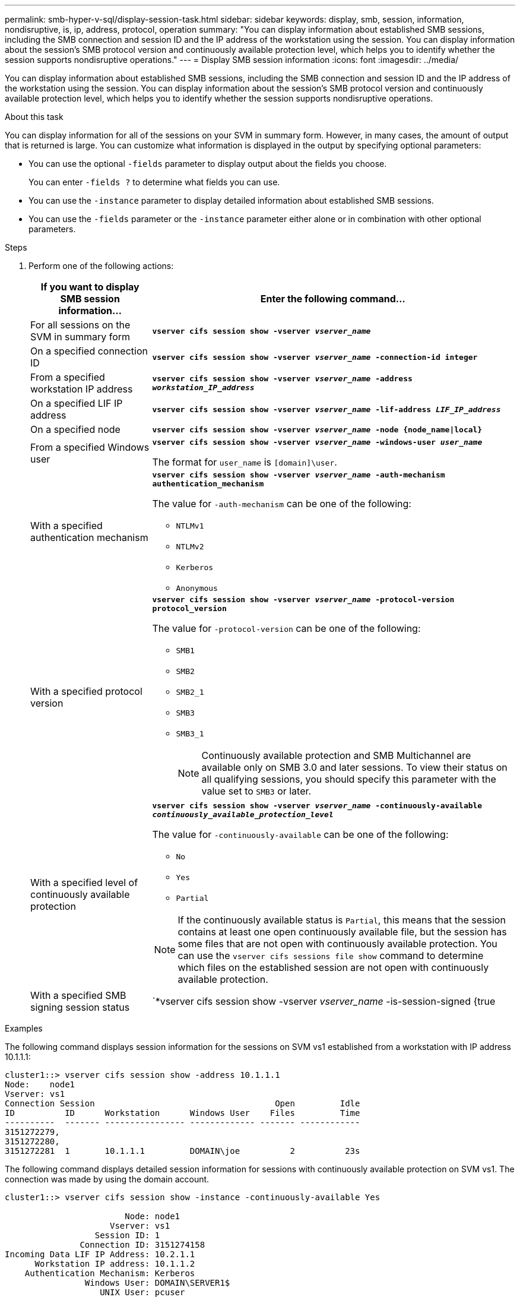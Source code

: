 ---
permalink: smb-hyper-v-sql/display-session-task.html
sidebar: sidebar
keywords: display, smb, session, information, nondisruptive, is, ip, address, protocol, operation
summary: "You can display information about established SMB sessions, including the SMB connection and session ID and the IP address of the workstation using the session. You can display information about the session’s SMB protocol version and continuously available protection level, which helps you to identify whether the session supports nondisruptive operations."
---
= Display SMB session information
:icons: font
:imagesdir: ../media/

[.lead]
You can display information about established SMB sessions, including the SMB connection and session ID and the IP address of the workstation using the session. You can display information about the session's SMB protocol version and continuously available protection level, which helps you to identify whether the session supports nondisruptive operations.

.About this task

You can display information for all of the sessions on your SVM in summary form. However, in many cases, the amount of output that is returned is large. You can customize what information is displayed in the output by specifying optional parameters:

* You can use the optional `-fields` parameter to display output about the fields you choose.
+
You can enter `-fields ?` to determine what fields you can use.

* You can use the `-instance` parameter to display detailed information about established SMB sessions.
* You can use the `-fields` parameter or the `-instance` parameter either alone or in combination with other optional parameters.

.Steps

. Perform one of the following actions:
+
[options="header"]
[cols="1,3"]
|===
| If you want to display SMB session information...| Enter the following command...
a|
For all sessions on the SVM in summary form
a|
`*vserver cifs session show -vserver _vserver_name_*`
a|
On a specified connection ID
a|
`*vserver cifs session show -vserver _vserver_name_ -connection-id integer*`
a|
From a specified workstation IP address
a|
`*vserver cifs session show -vserver _vserver_name_ -address _workstation_IP_address_*`
a|
On a specified LIF IP address
a|
`*vserver cifs session show -vserver _vserver_name_ -lif-address _LIF_IP_address_*`
a|
On a specified node
a|
`*vserver cifs session show -vserver _vserver_name_ -node {node_name\|local}*`
a|
From a specified Windows user
a|
`*vserver cifs session show -vserver _vserver_name_ -windows-user _user_name_*`

The format for `user_name` is `[domain]\user`.
a|
With a specified authentication mechanism
a|
`*vserver cifs session show -vserver _vserver_name_ -auth-mechanism authentication_mechanism*`

The value for `-auth-mechanism` can be one of the following:

 ** `NTLMv1`
 ** `NTLMv2`
 ** `Kerberos`
 ** `Anonymous`

a|
With a specified protocol version
a|
`*vserver cifs session show -vserver _vserver_name_ -protocol-version protocol_version*`

The value for `-protocol-version` can be one of the following:

 ** `SMB1`
 ** `SMB2`
 ** `SMB2_1`
 ** `SMB3`
 ** `SMB3_1`
+
[NOTE]
====
Continuously available protection and SMB Multichannel are available only on SMB 3.0 and later sessions. To view their status on all qualifying sessions, you should specify this parameter with the value set to `SMB3` or later.
====
a|
With a specified level of continuously available protection
a|
`*vserver cifs session show -vserver _vserver_name_ -continuously-available _continuously_available_protection_level_*`

The value for `-continuously-available` can be one of the following:

 ** `No`
 ** `Yes`
 ** `Partial`

[NOTE]
====
If the continuously available status is `Partial`, this means that the session contains at least one open continuously available file, but the session has some files that are not open with continuously available protection. You can use the `vserver cifs sessions file show` command to determine which files on the established session are not open with continuously available protection.
====
a|
With a specified SMB signing session status
a|
`*vserver cifs session show -vserver _vserver_name_ -is-session-signed {true|false}*` 
|===

.Examples

The following command displays session information for the sessions on SVM vs1 established from a workstation with IP address 10.1.1.1:

----
cluster1::> vserver cifs session show -address 10.1.1.1
Node:    node1
Vserver: vs1
Connection Session                                    Open         Idle
ID          ID      Workstation      Windows User    Files         Time
----------  ------- ---------------- ------------- ------- ------------
3151272279,
3151272280,
3151272281  1       10.1.1.1         DOMAIN\joe          2          23s
----

The following command displays detailed session information for sessions with continuously available protection on SVM vs1. The connection was made by using the domain account.

----
cluster1::> vserver cifs session show -instance -continuously-available Yes

                        Node: node1
                     Vserver: vs1
                  Session ID: 1
               Connection ID: 3151274158
Incoming Data LIF IP Address: 10.2.1.1
      Workstation IP address: 10.1.1.2
    Authentication Mechanism: Kerberos
                Windows User: DOMAIN\SERVER1$
                   UNIX User: pcuser
                 Open Shares: 1
                  Open Files: 1
                  Open Other: 0
              Connected Time: 10m 43s
                   Idle Time: 1m 19s
            Protocol Version: SMB3
      Continuously Available: Yes
           Is Session Signed: false
       User Authenticated as: domain-user
                NetBIOS Name: -
       SMB Encryption Status: Unencrypted
----

The following command displays session information on a session using SMB 3.0 and SMB Multichannel on SVM vs1. In the example, the user connected to this share from an SMB 3.0 capable client by using the LIF IP address; therefore, the authentication mechanism defaulted to NTLMv2. The connection must be made by using Kerberos authentication to connect with continuously available protection.

----
cluster1::> vserver cifs session show -instance -protocol-version SMB3

                        Node: node1
                     Vserver: vs1
                  Session ID: 1
              **Connection IDs: 3151272607,31512726078,3151272609
            Connection Count: 3**
Incoming Data LIF IP Address: 10.2.1.2
      Workstation IP address: 10.1.1.3
    Authentication Mechanism: NTLMv2
                Windows User: DOMAIN\administrator
                   UNIX User: pcuser
                 Open Shares: 1
                  Open Files: 0
                  Open Other: 0
              Connected Time: 6m 22s
                   Idle Time: 5m 42s
            Protocol Version: SMB3
      Continuously Available: No
           Is Session Signed: false
       User Authenticated as: domain-user
                NetBIOS Name: -
       SMB Encryption Status: Unencrypted
----

